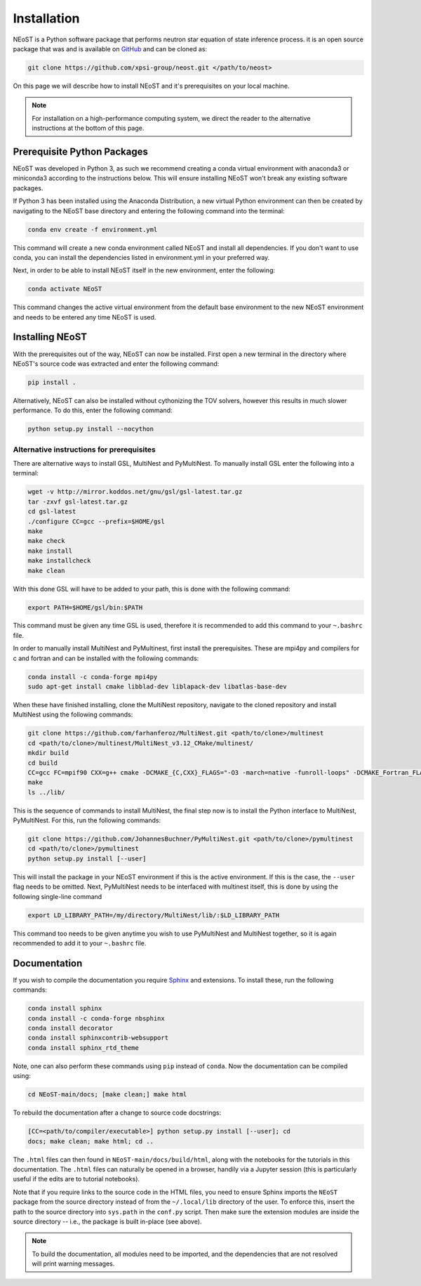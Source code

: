 .. _install:

Installation
============

NEoST is a Python software package that performs neutron star equation
of state inference process. it is an open source package that was
and is available on `GitHub`_ and can be cloned as:

.. _GitHub: https://github.com/xpsi-group/neost.git

.. code-block:: bash

	git clone https://github.com/xpsi-group/neost.git </path/to/neost>

On this page we will describe how to install NEoST and it's prerequisites
on your local machine.

.. note::
	
	For installation on a high-performance computing system, we direct
	the reader to the alternative instructions at the bottom of this page.

.. _conda_env:

Prerequisite Python Packages
----------------------------

NEoST was developed in Python 3, as such we recommend creating a conda virtual
environment with anaconda3 or miniconda3 according to the instructions below. This will
ensure installing NEoST won't break any existing software packages.

.. _basic_env:

If Python 3 has been installed using the Anaconda Distribution, a new virtual
Python environment can then be created by navigating to the NEoST base directory
and entering the following command into the terminal:

.. code-block:: bash

	conda env create -f environment.yml

This command will create a new conda environment called NEoST and install all dependencies.
If you don't want to use conda, you can install the dependencies listed in environment.yml
in your preferred way.

Next, in order to be able to install NEoST itself in the new environment, enter the following:

.. code-block:: bash

	conda activate NEoST

This command changes the active virtual environment from the default base
environment to the new NEoST environment and needs to be entered any time
NEoST is used.

Installing NEoST
----------------

With the prerequisites out of the way, NEoST can now be installed. First
open a new terminal in the directory where NEoST's source code was extracted
and enter the following command:

.. code-block:: bash

	pip install .

Alternatively, NEoST can also be installed without cythonizing the TOV solvers, however this results
in much slower performance. To do this, enter the following command:

.. code-block:: bash

	python setup.py install --nocython

Alternative instructions for prerequisites
^^^^^^^^^^^^^^^^^^^^^^^^^^^^^^^^^^^^^^^^^^

There are alternative ways to install GSL, MultiNest and PyMultiNest.
To manually install GSL enter the following
into a terminal:

.. code-block:: bash

	wget -v http://mirror.koddos.net/gnu/gsl/gsl-latest.tar.gz
	tar -zxvf gsl-latest.tar.gz
	cd gsl-latest
	./configure CC=gcc --prefix=$HOME/gsl
	make
	make check
	make install
	make installcheck
	make clean

With this done GSL will have to be added to your path, this is done with the
following command:

.. code-block:: bash

	export PATH=$HOME/gsl/bin:$PATH

This command must be given any time GSL is used, therefore it is recommended
to add this command to your ``~.bashrc`` file.

In order to manually install MultiNest and PyMultinest, first install the
prerequisites. These are mpi4py and compilers for c and fortran and can be
installed with the following commands:

.. code-block:: bash

	conda install -c conda-forge mpi4py
	sudo apt-get install cmake libblad-dev liblapack-dev libatlas-base-dev

When these have finished installing, clone the MultiNest repository, navigate
to the cloned repository and install MultiNest using the following commands:

.. code-block:: bash

	git clone https://github.com/farhanferoz/MultiNest.git <path/to/clone>/multinest
	cd <path/to/clone>/multinest/MultiNest_v3.12_CMake/multinest/
	mkdir build
	cd build
	CC=gcc FC=mpif90 CXX=g++ cmake -DCMAKE_{C,CXX}_FLAGS="-O3 -march=native -funroll-loops" -DCMAKE_Fortran_FLAGS="-O3 -march=native -funroll-loops" ..
	make
	ls ../lib/

This is the sequence of commands to install MultiNest, the final step now is
to install the Python interface to MultiNest, PyMultiNest. For this, run the following commands:

.. code-block:: bash

	git clone https://github.com/JohannesBuchner/PyMultiNest.git <path/to/clone>/pymultinest
	cd <path/to/clone>/pymultinest
	python setup.py install [--user]

This will install the package in your NEoST environment if this is the active
environment. If this is the case, the ``--user`` flag needs
to be omitted. Next, PyMultiNest needs to be interfaced with multinest itself,
this is done by using the following single-line command

.. code-block:: bash

	export LD_LIBRARY_PATH=/my/directory/MultiNest/lib/:$LD_LIBRARY_PATH

This command too needs to be given anytime you wish to use PyMultiNest and MultiNest together,
so it is again recommended to add it to your ``~.bashrc`` file.

Documentation
-------------

If you wish to compile the documentation you require
`Sphinx <http://www.sphinx-doc.org/en/master>`_ and extensions. To install
these, run the following commands:

.. code-block:: bash

    conda install sphinx
    conda install -c conda-forge nbsphinx
    conda install decorator
    conda install sphinxcontrib-websupport
    conda install sphinx_rtd_theme

Note, one can also perform these commands using ``pip`` instead of ``conda``. Now the documentation can be compiled using:

.. code-block:: bash

    cd NEoST-main/docs; [make clean;] make html

To rebuild the documentation after a change to source code docstrings:

.. code-block:: bash

    [CC=<path/to/compiler/executable>] python setup.py install [--user]; cd
    docs; make clean; make html; cd ..

The ``.html`` files can then found in ``NEoST-main/docs/build/html``, along with the
notebooks for the tutorials in this documentation. The ``.html`` files can
naturally be opened in a browser, handily via a Jupyter session (this is
particularly useful if the edits are to tutorial notebooks).

Note that if you require links to the source code in the HTML files, you need
to ensure Sphinx imports the ``NEoST`` package from the source directory
instead of from the ``~/.local/lib`` directory of the user. To enforce this,
insert the path to the source directory into ``sys.path`` in the ``conf.py``
script. Then make sure the extension modules are inside the source directory
-- i.e., the package is built in-place (see above).

.. note::

   To build the documentation, all modules need to be imported, and the
   dependencies that are not resolved will print warning messages.

